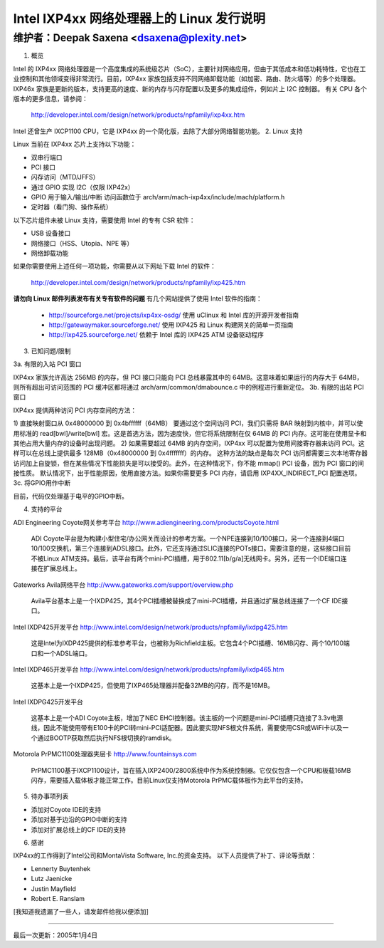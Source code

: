===========================================================
Intel IXP4xx 网络处理器上的 Linux 发行说明
===========================================================

维护者：Deepak Saxena <dsaxena@plexity.net>
-------------------------------------------------------------------------

1. 概览

Intel 的 IXP4xx 网络处理器是一个高度集成的系统级芯片（SoC），主要针对网络应用，但由于其低成本和低功耗特性，它也在工业控制和其他领域变得非常流行。目前，IXP4xx 家族包括支持不同网络卸载功能（如加密、路由、防火墙等）的多个处理器。IXP46x 家族是更新的版本，支持更高的速度、新的内存与闪存配置以及更多的集成组件，例如片上 I2C 控制器。
有关 CPU 各个版本的更多信息，请参阅：

   http://developer.intel.com/design/network/products/npfamily/ixp4xx.htm

Intel 还曾生产 IXCP1100 CPU，它是 IXP4xx 的一个简化版，去除了大部分网络智能功能。
2. Linux 支持

Linux 当前在 IXP4xx 芯片上支持以下功能：

- 双串行端口
- PCI 接口
- 闪存访问（MTD/JFFS）
- 通过 GPIO 实现 I2C（仅限 IXP42x）
- GPIO 用于输入/输出/中断
  访问函数位于 arch/arm/mach-ixp4xx/include/mach/platform.h
- 定时器（看门狗、操作系统）

以下芯片组件未被 Linux 支持，需要使用 Intel 的专有 CSR 软件：

- USB 设备接口
- 网络接口（HSS、Utopia、NPE 等）
- 网络卸载功能

如果你需要使用上述任何一项功能，你需要从以下网址下载 Intel 的软件：

   http://developer.intel.com/design/network/products/npfamily/ixp425.htm

**请勿向 Linux 邮件列表发布有关专有软件的问题**
有几个网站提供了使用 Intel 软件的指南：

   - http://sourceforge.net/projects/ixp4xx-osdg/
     使用 uClinux 和 Intel 库的开源开发者指南

   - http://gatewaymaker.sourceforge.net/
     使用 IXP425 和 Linux 构建网关的简单一页指南

   - http://ixp425.sourceforge.net/
     依赖于 Intel 库的 IXP425 ATM 设备驱动程序
3. 已知问题/限制

3a. 有限的入站 PCI 窗口

IXP4xx 家族允许高达 256MB 的内存，但 PCI 接口只能向 PCI 总线暴露其中的 64MB。这意味着如果运行的内存大于 64MB，则所有超出可访问范围的 PCI 缓冲区都将通过 arch/arm/common/dmabounce.c 中的例程进行重新定位。
3b. 有限的出站 PCI 窗口

IXP4xx 提供两种访问 PCI 内存空间的方法：

1) 直接映射窗口从 0x48000000 到 0x4bffffff（64MB）
要通过这个空间访问 PCI，我们只需将 BAR 映射到内核中，并可以使用标准的 read[bwl]/write[bwl] 宏。这是首选方法，因为速度快，但它将系统限制在仅 64MB 的 PCI 内存。这可能在使用显卡和其他占用大量内存的设备时出现问题。
2) 如果需要超过 64MB 的内存空间，IXP4xx 可以配置为使用间接寄存器来访问 PCI。这样可以在总线上提供最多 128MB（0x48000000 到 0x4fffffff）的内存。
这种方法的缺点是每次 PCI 访问都需要三次本地寄存器访问加上自旋锁，但在某些情况下性能损失是可以接受的。此外，在这种情况下，你不能 mmap() PCI 设备，因为 PCI 窗口的间接性质。
默认情况下，出于性能原因，使用直接方法。如果你需要更多 PCI 内存，请启用 IXP4XX_INDIRECT_PCI 配置选项。
3c. 将GPIO用作中断

目前，代码仅处理基于电平的GPIO中断。

4. 支持的平台

ADI Engineering Coyote网关参考平台
http://www.adiengineering.com/productsCoyote.html

   ADI Coyote平台是为构建小型住宅/办公网关而设计的参考方案。一个NPE连接到10/100接口，另一个连接到4端口10/100交换机，第三个连接到ADSL接口。此外，它还支持通过SLIC连接的POTs接口。需要注意的是，这些接口目前不被Linux ATM支持。最后，该平台有两个mini-PCI插槽，用于802.11[b/g/a]无线网卡。另外，还有一个IDE端口连接在扩展总线上。
Gateworks Avila网络平台
http://www.gateworks.com/support/overview.php

   Avila平台基本上是一个IXDP425，其4个PCI插槽被替换成了mini-PCI插槽，并且通过扩展总线连接了一个CF IDE接口。
Intel IXDP425开发平台
http://www.intel.com/design/network/products/npfamily/ixdpg425.htm

   这是Intel为IXDP425提供的标准参考平台，也被称为Richfield主板。它包含4个PCI插槽、16MB闪存、两个10/100端口和一个ADSL端口。
Intel IXDP465开发平台
http://www.intel.com/design/network/products/npfamily/ixdp465.htm

   这基本上是一个IXDP425，但使用了IXP465处理器并配备32MB的闪存，而不是16MB。
Intel IXDPG425开发平台

   这基本上是一个ADI Coyote主板，增加了NEC EHCI控制器。该主板的一个问题是mini-PCI插槽只连接了3.3v电源线，因此不能使用带有E100卡的PCI转mini-PCI适配器。因此要实现NFS根文件系统，需要使用CSR或WiFi卡以及一个通过BOOTP获取然后执行NFS根切换的ramdisk。
Motorola PrPMC1100处理器夹层卡
http://www.fountainsys.com

   PrPMC1100基于IXCP1100设计，旨在插入IXP2400/2800系统中作为系统控制器。它仅仅包含一个CPU和板载16MB闪存，需要插入载体板才能正常工作。目前Linux仅支持Motorola PrPMC载体板作为此平台的支持。
5. 待办事项列表

- 添加对Coyote IDE的支持
- 添加对基于边沿的GPIO中断的支持
- 添加对扩展总线上的CF IDE的支持

6. 感谢

IXP4xx的工作得到了Intel公司和MontaVista Software, Inc.的资金支持。
以下人员提供了补丁、评论等贡献：

- Lennerty Buytenhek
- Lutz Jaenicke
- Justin Mayfield
- Robert E. Ranslam

[我知道我遗漏了一些人，请发邮件给我以便添加]

-------------------------------------------------------------------------

最后一次更新：2005年1月4日
